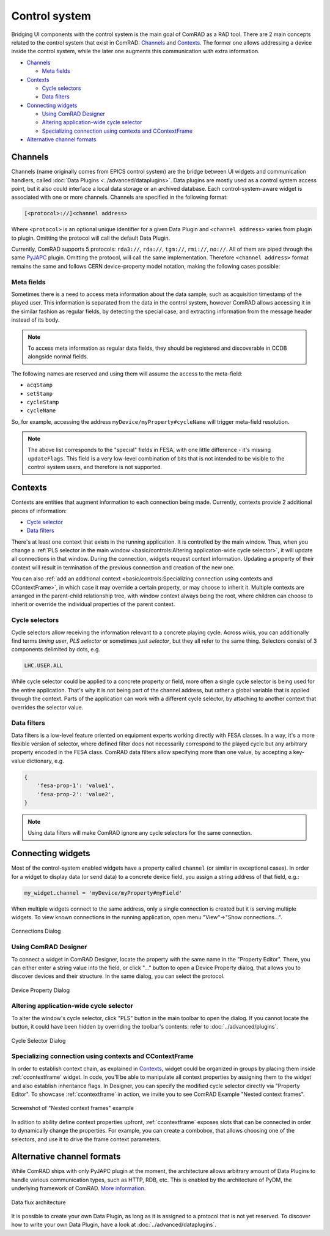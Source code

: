 Control system
==============

Bridging UI components with the control system is the main goal of ComRAD as a RAD tool. There are 2 main concepts
related to the control system that exist in ComRAD: `Channels`_ and `Contexts`_. The former one allows addressing a
device inside the control system, while the later one augments this communication with extra information.

- `Channels`_

  * `Meta fields`_

- `Contexts`_

  * `Cycle selectors`_
  * `Data filters`_

- `Connecting widgets`_

  * `Using ComRAD Designer`_
  * `Altering application-wide cycle selector`_
  * `Specializing connection using contexts and CContextFrame`_

- `Alternative channel formats`_

Channels
--------

Channels (name originally comes from EPICS control system) are the bridge between UI widgets and communication
handlers, called :doc:`Data Plugins <../advanced/dataplugins>`. Data plugins are mostly used as a control
system access point, but it also could interface a local data storage or an archived database. Each
control-system-aware widget is associated with one or more channels. Channels are specified in the following format:

.. code-block::

   [<protocol>://]<channel address>

Where ``<protocol>`` is an optional unique identifier for a given Data Plugin and ``<channel address>`` varies from
plugin to plugin. Omitting the protocol will call the default Data Plugin.

Currently, ComRAD supports 5 protocols: ``rda3://``, ``rda://``, ``tgm://``, ``rmi://``, ``no://``. All of them are
piped through the same `PyJAPC <https://acc-py.web.cern.ch/gitlab/scripting-tools/pyjapc/docs/stable/>`__ plugin.
Omitting the protocol, will call the same implementation. Therefore ``<channel address>`` format remains the same and
follows CERN device-property model notation, making the following cases possible:

.. code-block::
   :linenos:

   device/property
   device/property#field
   protocol:///device/property
   protocol:///device/property#field
   protocol://service/device/property
   protocol://service/device/property#field


Meta fields
^^^^^^^^^^^

Sometimes there is a need to access meta information about the data sample, such as acquisition timestamp of the
played user. This information is separated from the data in the control system, however ComRAD allows
accessing it in the similar fashion as regular fields, by detecting the special case, and extracting information from
the message header instead of its body.

.. note:: To access meta information as regular data fields, they should be registered and discoverable in CCDB
          alongside normal fields.

The following names are reserved and using them will assume the access to the meta-field:

- ``acqStamp``
- ``setStamp``
- ``cycleStamp``
- ``cycleName``

So, for example, accessing the address ``myDevice/myProperty#cycleName`` will trigger meta-field resolution.

.. note:: The above list corresponds to the "special" fields in FESA, with one little difference - it's missing
          ``updateFlags``. This field is a very low-level combination of bits that is not intended to be visible
          to the control system users, and therefore is not supported.


Contexts
--------

Contexts are entities that augment information to each connection being made. Currently, contexts provide 2 additional
pieces of information:

- `Cycle selector <Cycle selectors>`_
- `Data filters`_

There's at least one context that exists in the running application. It is controlled by the main window. Thus, when
you change a :ref:`PLS selector in the main window <basic/controls:Altering application-wide cycle selector>`, it will
update all connections in that window. During the connection, widgets request context information. Updating a property
of their context will result in termination of the previous connection and creation of the new one.

You can also :ref:`add an additional context <basic/controls:Specializing connection using contexts and CContextFrame>`,
in which case it may override a certain property, or may choose to inherit it. Multiple contexts are arranged in the
parent-child relationship tree, with window context always being the root, where children can choose to inherit or
override the individual properties of the parent context.

.. graphviz::
   :align: center
   :caption: Example of the application with multiple contexts
   :alt: Example of the application with multiple contexts

   digraph {
     node [shape=box style=filled];
     window [label=<<b>Window context</b><br/>selector: SPS.USER.ALL>]
     ctx1 [label=<<b>Context 1</b><br/>selector: SPS.USER.MD1>]
     ctx2 [label=<<b>Context 2</b><br/>selector: SPS.USER.MD2>]
     ctx3 [label=<<b>Context 3</b><br/>selector: <font color="firebrick">inherited</font>>]
     w0 [label=<<b>Widget 0</b><br/>using: SPS.USER.ALL> fillcolor=bisque]
     w1 [label=<<b>Widget 1</b><br/>using: SPS.USER.MD1> fillcolor=bisque]
     w3 [label=<<b>Widget 3</b><br/>using: SPS.USER.MD2> fillcolor=bisque]
     window -> w0;
     window -> ctx1;
     window -> ctx2;
     ctx1 -> w1;
     ctx2 -> ctx3;
     ctx3 -> w3;
   }


Cycle selectors
^^^^^^^^^^^^^^^

Cycle selectors allow receiving the information relevant to a concrete playing cycle. Across wikis, you can
additionally find terms *timing user*, *PLS selector* or sometimes just *selector*, but they all refer to the
same thing. Selectors consist of 3 components delimited by dots, e.g.

.. code-block::

   LHC.USER.ALL

While cycle selector could be applied to a concrete property or field, more often a single cycle selector is being
used for the entire application. That's why it is not being part of the channel address, but rather a global variable
that is applied through the context. Parts of the application can work with a different cycle selector, by attaching
to another context that overrides the selector value.


Data filters
^^^^^^^^^^^^

Data filters is a low-level feature oriented on equipment experts working directly with FESA classes. In a way,
it's a more flexible version of selector, where defined filter does not necessarily correspond to the played cycle
but any arbitrary property encoded in the FESA class. ComRAD data filters allow specifying more than one value,
by accepting a key-value dictionary, e.g.

.. code-block:: python

   {
       'fesa-prop-1': 'value1',
       'fesa-prop-2': 'value2',
   }

.. note:: Using data filters will make ComRAD ignore any cycle selectors for the same connection.


Connecting widgets
------------------

Most of the control-system enabled widgets have a property called ``channel`` (or similar in exceptional cases).
In order for a widget to display data (or send data) to a concrete device field, you assign a string address
of that field, e.g.:

.. code-block:: python

   my_widget.channel = 'myDevice/myProperty#myField'

When multiple widgets connect to the same address, only a single connection is created but it is serving multiple
widgets. To view known connections in the running application, open menu "View"->"Show connections...".

.. figure:: ../img/conn_dialog.png
   :align: center
   :alt: Connections Dialog

   Connections Dialog


Using ComRAD Designer
^^^^^^^^^^^^^^^^^^^^^

To connect a widget in ComRAD Designer, locate the property with the same name in the "Property Editor". There,
you can either enter a string value into the field, or click "..." button to open a Device Property dialog,
that allows you to discover devices and their structure. In the same dialog, you can select the protocol.

.. figure:: ../img/device_selector_from_prop.png
   :align: center
   :alt: Device Property Dialog

   Device Property Dialog


Altering application-wide cycle selector
^^^^^^^^^^^^^^^^^^^^^^^^^^^^^^^^^^^^^^^^

To alter the window's cycle selector, click "PLS" button in the main toolbar to open the dialog.
If you cannot locate the button, it could have been hidden by overriding the toolbar's contents: refer to
:doc:`../advanced/plugins`.

.. figure:: ../img/pls_dialog.png
   :align: center
   :alt: Cycle Selector Dialog

   Cycle Selector Dialog


Specializing connection using contexts and CContextFrame
^^^^^^^^^^^^^^^^^^^^^^^^^^^^^^^^^^^^^^^^^^^^^^^^^^^^^^^^

In order to establish context chain, as explained in `Contexts`_, widget could be organized in groups
by placing them inside :ref:`ccontextframe` widget. In code, you'll be able to manipulate
all context properties by assigning them to the widget and also establish inheritance flags. In Designer,
you can specify the modified cycle selector directly via "Property Editor". To showcase
:ref:`ccontextframe` in action, we invite you to see ComRAD Example "Nested context frames".


.. figure:: ../img/nested_context_frames.png
   :align: center
   :alt: Screenshot of "Nested context frames" example

   Screenshot of "Nested context frames" example

In adition to ability define context properties upfront, :ref:`ccontextframe` exposes slots
that can be connected in order to dynamically change the properties. For example, you can create a combobox,
that allows choosing one of the selectors, and use it to drive the frame context parameters.


Alternative channel formats
---------------------------

While ComRAD ships with only PyJAPC plugin at the moment, the architecture allows arbitrary amount of
Data Plugins to handle various communication types, such as HTTP, RDB, etc. This is enabled by the
architecture of PyDM, the underlying framework of ComRAD.
`More information <https://slaclab.github.io/pydm-tutorial/intro/data_arch.html>`__.

.. figure:: ../img/data_arch.png
   :align: center
   :alt: Data flux architecture

   Data flux architecture

It is possible to create your own Data Plugin, as long as it is assigned to a protocol that is not yet
reserved. To discover how to write your own Data Plugin, have a look at
:doc:`../advanced/dataplugins`.
